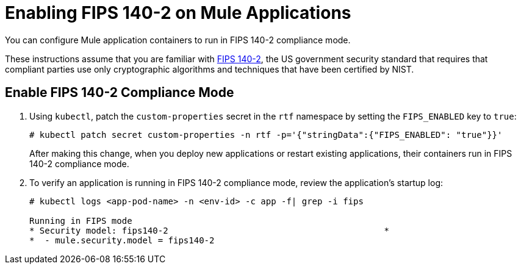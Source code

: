 = Enabling FIPS 140-2 on Mule Applications


You can configure Mule application containers to run in FIPS 140-2 compliance mode.

These instructions assume that you are familiar with https://csrc.nist.gov/csrc/media/publications/fips/140/2/final/documents/fips1402.pdf[FIPS 140-2^], the US government security standard that requires that compliant parties use only cryptographic algorithms and techniques that have been certified by NIST.

== Enable FIPS 140-2 Compliance Mode

. Using `kubectl`, patch the `custom-properties` secret in the `rtf` namespace by setting the `FIPS_ENABLED` key to `true`:
+
[source,copy]
----
# kubectl patch secret custom-properties -n rtf -p='{"stringData":{"FIPS_ENABLED": "true"}}'
----
+
After making this change, when you deploy new applications or restart existing applications, their containers run in FIPS 140-2 compliance mode. 

. To verify an application is running in FIPS 140-2 compliance mode, review the application’s startup log:
+
[source,copy]
----
# kubectl logs <app-pod-name> -n <env-id> -c app -f| grep -i fips

Running in FIPS mode
* Security model: fips140-2                                          *
*  - mule.security.model = fips140-2
----
